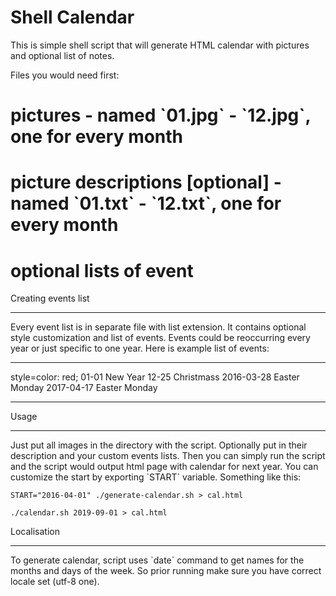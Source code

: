 * Shell Calendar


This is simple shell script that will generate HTML calendar with
pictures and optional list of notes.

Files you would need first:

* pictures - named `01.jpg` - `12.jpg`, one for every month
* picture descriptions [optional] - named `01.txt` - `12.txt`, one for every month
* optional lists of event

Creating events list
--------------------

Every event list is in separate file with list extension. It contains
optional style customization and list of events. Events could be
reoccurring every year or just specific to one year. Here is example list of
events:

--------------------------------------------------------------------------------
style=color: red;
01-01 New Year
12-25 Christmass
2016-03-28 Easter Monday
2017-04-17 Easter Monday
--------------------------------------------------------------------------------

Usage
-----

Just put all images in the directory with the script. Optionally put in their
description and your custom events lists. Then you can simply run the script
and the script would output html page with calendar for next year. You can
customize the start by exporting `START` variable. Something like this:


~START="2016-04-01" ./generate-calendar.sh > cal.html~


=./calendar.sh 2019-09-01 > cal.html=


Localisation
------------

To generate calendar, script uses `date` command to get names for the months
and days of the week. So prior running make sure you have correct locale set
(utf-8 one).
